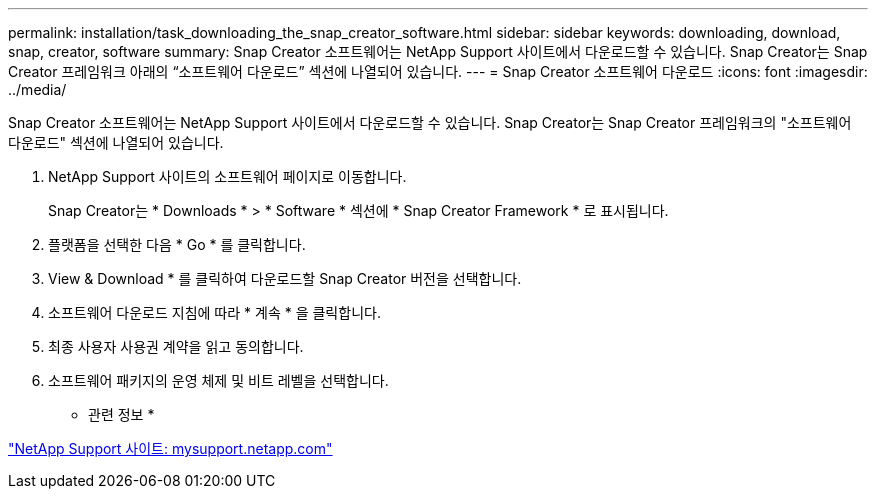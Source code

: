 ---
permalink: installation/task_downloading_the_snap_creator_software.html 
sidebar: sidebar 
keywords: downloading, download, snap, creator, software 
summary: Snap Creator 소프트웨어는 NetApp Support 사이트에서 다운로드할 수 있습니다. Snap Creator는 Snap Creator 프레임워크 아래의 “소프트웨어 다운로드” 섹션에 나열되어 있습니다. 
---
= Snap Creator 소프트웨어 다운로드
:icons: font
:imagesdir: ../media/


[role="lead"]
Snap Creator 소프트웨어는 NetApp Support 사이트에서 다운로드할 수 있습니다. Snap Creator는 Snap Creator 프레임워크의 "소프트웨어 다운로드" 섹션에 나열되어 있습니다.

. NetApp Support 사이트의 소프트웨어 페이지로 이동합니다.
+
Snap Creator는 * Downloads * > * Software * 섹션에 * Snap Creator Framework * 로 표시됩니다.

. 플랫폼을 선택한 다음 * Go * 를 클릭합니다.
. View & Download * 를 클릭하여 다운로드할 Snap Creator 버전을 선택합니다.
. 소프트웨어 다운로드 지침에 따라 * 계속 * 을 클릭합니다.
. 최종 사용자 사용권 계약을 읽고 동의합니다.
. 소프트웨어 패키지의 운영 체제 및 비트 레벨을 선택합니다.


* 관련 정보 *

http://mysupport.netapp.com/["NetApp Support 사이트: mysupport.netapp.com"]
